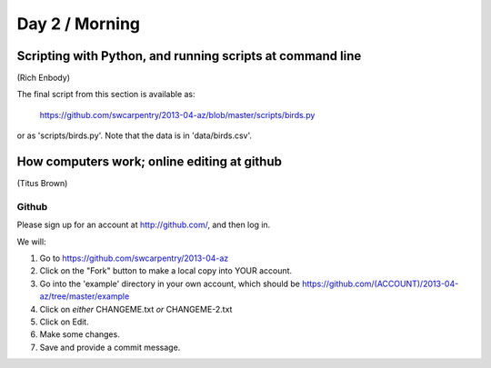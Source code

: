 Day 2 / Morning
===============

Scripting with Python, and running scripts at command line
----------------------------------------------------------

(Rich Enbody)

The final script from this section is available as:

   https://github.com/swcarpentry/2013-04-az/blob/master/scripts/birds.py

or as 'scripts/birds.py'.  Note that the data is in 'data/birds.csv'.

How computers work; online editing at github
--------------------------------------------

(Titus Brown)

.. image:: ./swc-computer-diagram.png

Github
~~~~~~

Please sign up for an account at http://github.com/, and then log in.

We will:

1. Go to https://github.com/swcarpentry/2013-04-az

2. Click on the "Fork" button to make a local copy into YOUR account.

3. Go into the 'example' directory in your own account, which should be
   https://github.com/(ACCOUNT)/2013-04-az/tree/master/example

4. Click on *either* CHANGEME.txt *or* CHANGEME-2.txt

5. Click on Edit.

6. Make some changes.

7. Save and provide a commit message.

